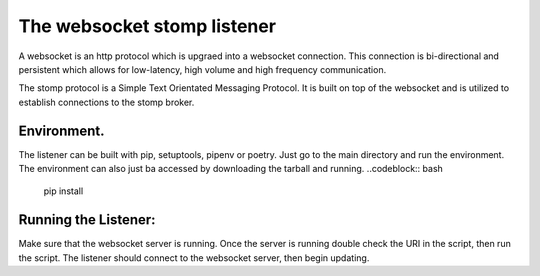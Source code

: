 The websocket stomp listener
===========================
A websocket is an http protocol which is upgraed into a websocket connection. This connection is bi-directional and persistent which allows for low-latency, high volume and high frequency communication.

The stomp protocol is a Simple Text Orientated Messaging Protocol. It is built on top of the websocket and is utilized to establish connections to the stomp broker. 

Environment.
------------
The listener can be built with pip, setuptools, pipenv or poetry. Just go to the main directory and run the environment. The environment can also just ba accessed by downloading the tarball and running.
..codeblock:: bash
  pip install

Running the Listener:
-------------
Make sure that the websocket server is running. Once the server is running double check the URI in the script, then run the script. The listener should connect to the websocket server, then begin updating.
